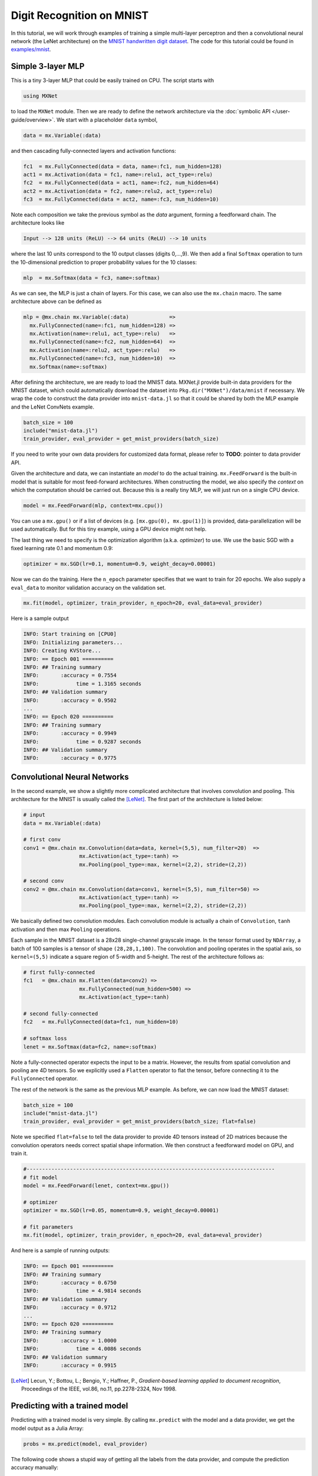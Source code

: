 Digit Recognition on MNIST
==========================

In this tutorial, we will work through examples of training a simple multi-layer
perceptron and then a convolutional neural network (the LeNet architecture) on
the `MNIST handwritten digit dataset <http://yann.lecun.com/exdb/mnist/>`_. The
code for this tutorial could be found in `examples/mnist
<https://github.com/dmlc/MXNet.jl/tree/master/examples/mnist>`_.

Simple 3-layer MLP
------------------

This is a tiny 3-layer MLP that could be easily trained on CPU. The script starts with

.. code-block:: julia

   using MXNet

to load the ``MXNet`` module. Then we are ready to define the network
architecture via the :doc:`symbolic API </user-guide/overview>`. We start with
a placeholder ``data`` symbol,

.. code-block:: julia

   data = mx.Variable(:data)

and then cascading fully-connected layers and activation functions:

.. code-block:: julia

   fc1  = mx.FullyConnected(data = data, name=:fc1, num_hidden=128)
   act1 = mx.Activation(data = fc1, name=:relu1, act_type=:relu)
   fc2  = mx.FullyConnected(data = act1, name=:fc2, num_hidden=64)
   act2 = mx.Activation(data = fc2, name=:relu2, act_type=:relu)
   fc3  = mx.FullyConnected(data = act2, name=:fc3, num_hidden=10)

Note each composition we take the previous symbol as the `data` argument, forming a feedforward chain. The architecture looks like

.. code-block:: julia

   Input --> 128 units (ReLU) --> 64 units (ReLU) --> 10 units

where the last 10 units correspond to the 10 output classes (digits 0,...,9). We
then add a final ``Softmax`` operation to turn the 10-dimensional prediction to proper probability values for the 10 classes:

.. code-block:: julia

   mlp  = mx.Softmax(data = fc3, name=:softmax)

As we can see, the MLP is just a chain of layers. For this case, we can also use
the ``mx.chain`` macro. The same architecture above can be defined as

.. code-block:: julia

   mlp = @mx.chain mx.Variable(:data)             =>
     mx.FullyConnected(name=:fc1, num_hidden=128) =>
     mx.Activation(name=:relu1, act_type=:relu)   =>
     mx.FullyConnected(name=:fc2, num_hidden=64)  =>
     mx.Activation(name=:relu2, act_type=:relu)   =>
     mx.FullyConnected(name=:fc3, num_hidden=10)  =>
     mx.Softmax(name=:softmax)

After defining the architecture, we are ready to load the MNIST data. MXNet.jl
provide built-in data providers for the MNIST dataset, which could automatically
download the dataset into ``Pkg.dir("MXNet")/data/mnist`` if necessary. We wrap
the code to construct the data provider into ``mnist-data.jl`` so that it could be shared by both the MLP example and the LeNet ConvNets example.

.. code-block:: julia

   batch_size = 100
   include("mnist-data.jl")
   train_provider, eval_provider = get_mnist_providers(batch_size)

If you need to write your own data providers for customized data format, please refer to **TODO**: pointer to data provider API.

Given the architecture and data, we can instantiate an *model* to do the actual
training. ``mx.FeedForward`` is the built-in model that is suitable for most feed-forward architectures. When constructing the model, we also specify the *context* on which the computation should be carried out. Because this is a really tiny MLP, we will just run on a single CPU device.

.. code-block:: julia

   model = mx.FeedForward(mlp, context=mx.cpu())

You can use a ``mx.gpu()`` or if a list of devices (e.g. ``[mx.gpu(0),
mx.gpu(1)]``) is provided, data-parallelization will be used automatically. But for this tiny example, using a GPU device might not help.

The last thing we need to specify is the optimization algorithm (a.k.a. *optimizer*) to use. We use the basic SGD with a fixed learning rate 0.1 and momentum 0.9:

.. code-block:: julia

   optimizer = mx.SGD(lr=0.1, momentum=0.9, weight_decay=0.00001)

Now we can do the training. Here the ``n_epoch`` parameter specifies that we
want to train for 20 epochs. We also supply a ``eval_data`` to monitor validation accuracy on the validation set.

.. code-block:: julia

   mx.fit(model, optimizer, train_provider, n_epoch=20, eval_data=eval_provider)

Here is a sample output

.. code-block:: text

   INFO: Start training on [CPU0]
   INFO: Initializing parameters...
   INFO: Creating KVStore...
   INFO: == Epoch 001 ==========
   INFO: ## Training summary
   INFO:       :accuracy = 0.7554
   INFO:            time = 1.3165 seconds
   INFO: ## Validation summary
   INFO:       :accuracy = 0.9502
   ...
   INFO: == Epoch 020 ==========
   INFO: ## Training summary
   INFO:       :accuracy = 0.9949
   INFO:            time = 0.9287 seconds
   INFO: ## Validation summary
   INFO:       :accuracy = 0.9775


Convolutional Neural Networks
-----------------------------

In the second example, we show a slightly more complicated architecture that
involves convolution and pooling. This architecture for the MNIST is usually
called the [LeNet]_. The first part of the architecture is listed below:

.. code-block:: julia

   # input
   data = mx.Variable(:data)

   # first conv
   conv1 = @mx.chain mx.Convolution(data=data, kernel=(5,5), num_filter=20)  =>
                     mx.Activation(act_type=:tanh) =>
                     mx.Pooling(pool_type=:max, kernel=(2,2), stride=(2,2))

   # second conv
   conv2 = @mx.chain mx.Convolution(data=conv1, kernel=(5,5), num_filter=50) =>
                     mx.Activation(act_type=:tanh) =>
                     mx.Pooling(pool_type=:max, kernel=(2,2), stride=(2,2))

We basically defined two convolution modules. Each convolution module is
actually a chain of ``Convolution``, ``tanh`` activation and then max ``Pooling`` operations.

Each sample in the MNIST dataset is a 28x28 single-channel grayscale image. In
the tensor format used by ``NDArray``, a batch of 100 samples is a tensor of
shape ``(28,28,1,100)``. The convolution and pooling operates in the spatial
axis, so ``kernel=(5,5)`` indicate a square region of 5-width and 5-height.
The rest of the architecture follows as:

.. code-block:: julia

   # first fully-connected
   fc1   = @mx.chain mx.Flatten(data=conv2) =>
                     mx.FullyConnected(num_hidden=500) =>
                     mx.Activation(act_type=:tanh)

   # second fully-connected
   fc2   = mx.FullyConnected(data=fc1, num_hidden=10)

   # softmax loss
   lenet = mx.Softmax(data=fc2, name=:softmax)

Note a fully-connected operator expects the input to be a matrix. However, the
results from spatial convolution and pooling are 4D tensors. So we explicitly
used a ``Flatten`` operator to flat the tensor, before connecting it to the
``FullyConnected`` operator.

The rest of the network is the same as the previous MLP example. As before, we can now load the MNIST dataset:

.. code-block:: julia

   batch_size = 100
   include("mnist-data.jl")
   train_provider, eval_provider = get_mnist_providers(batch_size; flat=false)

Note we specified ``flat=false`` to tell the data provider to provide 4D tensors instead of 2D matrices because the convolution operators needs correct spatial shape information. We then construct a feedforward model on GPU, and train it.

.. code-block:: julia

   #--------------------------------------------------------------------------------
   # fit model
   model = mx.FeedForward(lenet, context=mx.gpu())

   # optimizer
   optimizer = mx.SGD(lr=0.05, momentum=0.9, weight_decay=0.00001)

   # fit parameters
   mx.fit(model, optimizer, train_provider, n_epoch=20, eval_data=eval_provider)

And here is a sample of running outputs:

.. code-block:: text

   INFO: == Epoch 001 ==========
   INFO: ## Training summary
   INFO:       :accuracy = 0.6750
   INFO:            time = 4.9814 seconds
   INFO: ## Validation summary
   INFO:       :accuracy = 0.9712
   ...
   INFO: == Epoch 020 ==========
   INFO: ## Training summary
   INFO:       :accuracy = 1.0000
   INFO:            time = 4.0086 seconds
   INFO: ## Validation summary
   INFO:       :accuracy = 0.9915


.. [LeNet] Lecun, Y.; Bottou, L.; Bengio, Y.; Haffner, P.,
           *Gradient-based learning applied to document recognition*,
           Proceedings of the IEEE, vol.86, no.11, pp.2278-2324,
           Nov 1998.

Predicting with a trained model
-------------------------------

Predicting with a trained model is very simple. By calling ``mx.predict`` with the
model and a data provider, we get the model output as a Julia Array:

.. code-block:: julia

   probs = mx.predict(model, eval_provider)

The following code shows a stupid way of getting all the labels from the data
provider, and compute the prediction accuracy manually:

.. code-block:: julia

   # collect all labels from eval data
   labels = Array[]
   for batch in eval_provider
     push!(labels, copy(mx.get_label(batch)))
   end
   labels = cat(1, labels...)

   # Now we use compute the accuracy
   correct = 0
   for i = 1:length(labels)
     # labels are 0...9
     if indmax(probs[:,i]) == labels[i]+1
       correct += 1
     end
   end
   println(mx.format("Accuracy on eval set: {1:.2f}%", 100correct/length(labels)))

Alternatively, when the dataset is huge, one can provide a callback to
``mx.predict``, then the callback function will be invoked with the outputs of
each mini-batch. The callback could, for example, write the data to disk for
future inspection. In this case, no value is returned from ``mx.predict``. See
also **TODO** provide link to prediction API.
